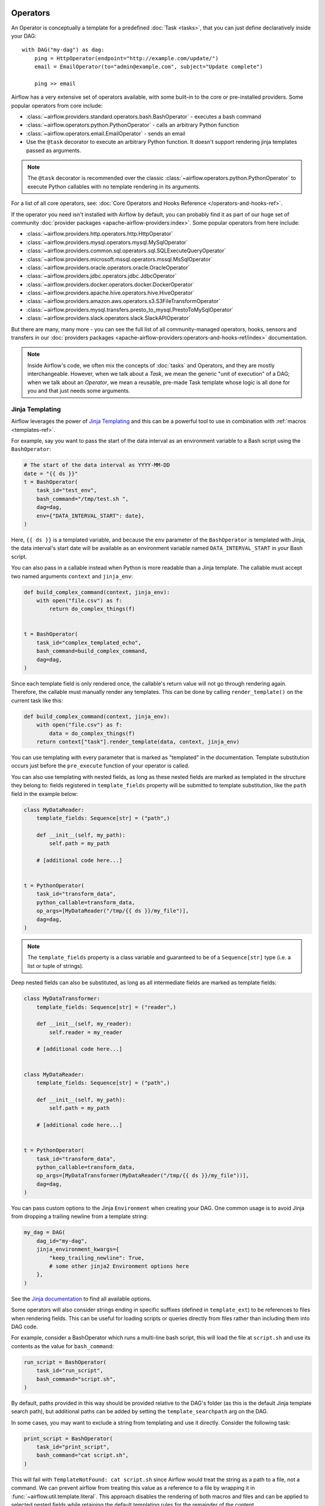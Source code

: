  .. Licensed to the Apache Software Foundation (ASF) under one
    or more contributor license agreements.  See the NOTICE file
    distributed with this work for additional information
    regarding copyright ownership.  The ASF licenses this file
    to you under the Apache License, Version 2.0 (the
    "License"); you may not use this file except in compliance
    with the License.  You may obtain a copy of the License at

 ..   http://www.apache.org/licenses/LICENSE-2.0

 .. Unless required by applicable law or agreed to in writing,
    software distributed under the License is distributed on an
    "AS IS" BASIS, WITHOUT WARRANTIES OR CONDITIONS OF ANY
    KIND, either express or implied.  See the License for the
    specific language governing permissions and limitations
    under the License.

Operators
=========

An Operator is conceptually a template for a predefined :doc:`Task <tasks>`, that you can just define declaratively inside your DAG::

    with DAG("my-dag") as dag:
        ping = HttpOperator(endpoint="http://example.com/update/")
        email = EmailOperator(to="admin@example.com", subject="Update complete")

        ping >> email

Airflow has a very extensive set of operators available, with some built-in to the core or pre-installed providers. Some popular operators from core include:

- :class:`~airflow.providers.standard.operators.bash.BashOperator` - executes a bash command
- :class:`~airflow.operators.python.PythonOperator` - calls an arbitrary Python function
- :class:`~airflow.operators.email.EmailOperator` - sends an email
- Use the ``@task`` decorator to execute an arbitrary Python function. It doesn't support rendering jinja templates passed as arguments.

.. note::
    The ``@task`` decorator is recommended over the classic :class:`~airflow.operators.python.PythonOperator`
    to execute Python callables with no template rendering in its arguments.

For a list of all core operators, see: :doc:`Core Operators and Hooks Reference </operators-and-hooks-ref>`.

If the operator you need isn't installed with Airflow by default, you can probably find it as part of our huge set of community :doc:`provider packages <apache-airflow-providers:index>`. Some popular operators from here include:

- :class:`~airflow.providers.http.operators.http.HttpOperator`
- :class:`~airflow.providers.mysql.operators.mysql.MySqlOperator`
- :class:`~airflow.providers.common.sql.operators.sql.SQLExecuteQueryOperator`
- :class:`~airflow.providers.microsoft.mssql.operators.mssql.MsSqlOperator`
- :class:`~airflow.providers.oracle.operators.oracle.OracleOperator`
- :class:`~airflow.providers.jdbc.operators.jdbc.JdbcOperator`
- :class:`~airflow.providers.docker.operators.docker.DockerOperator`
- :class:`~airflow.providers.apache.hive.operators.hive.HiveOperator`
- :class:`~airflow.providers.amazon.aws.operators.s3.S3FileTransformOperator`
- :class:`~airflow.providers.mysql.transfers.presto_to_mysql.PrestoToMySqlOperator`
- :class:`~airflow.providers.slack.operators.slack.SlackAPIOperator`

But there are many, many more - you can see the full list of all community-managed operators, hooks, sensors
and transfers in our
:doc:`providers packages <apache-airflow-providers:operators-and-hooks-ref/index>` documentation.

.. note::

    Inside Airflow's code, we often mix the concepts of :doc:`tasks` and Operators, and they are mostly
    interchangeable. However, when we talk about a *Task*, we mean the generic "unit of execution" of a
    DAG; when we talk about an *Operator*, we mean a reusable, pre-made Task template whose logic
    is all done for you and that just needs some arguments.


.. _concepts:jinja-templating:

Jinja Templating
----------------
Airflow leverages the power of `Jinja Templating <http://jinja.pocoo.org/docs/dev/>`_ and this can be a powerful tool to use in combination with :ref:`macros <templates-ref>`.

For example, say you want to pass the start of the data interval as an environment variable to a Bash script using the ``BashOperator``:

.. code-block:: python

  # The start of the data interval as YYYY-MM-DD
  date = "{{ ds }}"
  t = BashOperator(
      task_id="test_env",
      bash_command="/tmp/test.sh ",
      dag=dag,
      env={"DATA_INTERVAL_START": date},
  )

Here, ``{{ ds }}`` is a templated variable, and because the ``env`` parameter of the ``BashOperator`` is templated with Jinja, the data interval's start date will be available as an environment variable named ``DATA_INTERVAL_START`` in your Bash script.

You can also pass in a callable instead when Python is more readable than a Jinja template. The callable must accept two named arguments ``context`` and ``jinja_env``:

.. code-block:: python

    def build_complex_command(context, jinja_env):
        with open("file.csv") as f:
            return do_complex_things(f)


    t = BashOperator(
        task_id="complex_templated_echo",
        bash_command=build_complex_command,
        dag=dag,
    )

Since each template field is only rendered once, the callable's return value will not go through rendering again. Therefore, the callable must manually render any templates. This can be done by calling ``render_template()`` on the current task like this:

.. code-block:: python

    def build_complex_command(context, jinja_env):
        with open("file.csv") as f:
            data = do_complex_things(f)
        return context["task"].render_template(data, context, jinja_env)

You can use templating with every parameter that is marked as "templated" in the documentation. Template substitution occurs just before the ``pre_execute`` function of your operator is called.

You can also use templating with nested fields, as long as these nested fields are marked as templated in the structure they belong to: fields registered in ``template_fields`` property will be submitted to template substitution, like the ``path`` field in the example below:

.. code-block:: python

    class MyDataReader:
        template_fields: Sequence[str] = ("path",)

        def __init__(self, my_path):
            self.path = my_path

        # [additional code here...]


    t = PythonOperator(
        task_id="transform_data",
        python_callable=transform_data,
        op_args=[MyDataReader("/tmp/{{ ds }}/my_file")],
        dag=dag,
    )


.. note:: The ``template_fields`` property is a class variable and guaranteed to be of a ``Sequence[str]``
    type (i.e. a list or tuple of strings).

Deep nested fields can also be substituted, as long as all intermediate fields are marked as template fields:

.. code-block:: python

    class MyDataTransformer:
        template_fields: Sequence[str] = ("reader",)

        def __init__(self, my_reader):
            self.reader = my_reader

        # [additional code here...]


    class MyDataReader:
        template_fields: Sequence[str] = ("path",)

        def __init__(self, my_path):
            self.path = my_path

        # [additional code here...]


    t = PythonOperator(
        task_id="transform_data",
        python_callable=transform_data,
        op_args=[MyDataTransformer(MyDataReader("/tmp/{{ ds }}/my_file"))],
        dag=dag,
    )


You can pass custom options to the Jinja ``Environment`` when creating your DAG. One common usage is to avoid Jinja from dropping a trailing newline from a template string:

.. code-block:: python

    my_dag = DAG(
        dag_id="my-dag",
        jinja_environment_kwargs={
            "keep_trailing_newline": True,
            # some other jinja2 Environment options here
        },
    )

See the `Jinja documentation <https://jinja.palletsprojects.com/en/2.11.x/api/#jinja2.Environment>`_ to find all available options.

Some operators will also consider strings ending in specific suffixes (defined in ``template_ext``) to be references to files when rendering fields. This can be useful for loading scripts or queries directly from files rather than including them into DAG code.

For example, consider a BashOperator which runs a multi-line bash script, this will load the file at ``script.sh`` and use its contents as the value for ``bash_command``:

.. code-block:: python

    run_script = BashOperator(
        task_id="run_script",
        bash_command="script.sh",
    )

By default, paths provided in this way should be provided relative to the DAG's folder (as this is the default Jinja template search path), but additional paths can be added by setting the ``template_searchpath`` arg on the DAG.

In some cases, you may want to exclude a string from templating and use it directly. Consider the following task:

.. code-block:: python

    print_script = BashOperator(
        task_id="print_script",
        bash_command="cat script.sh",
    )

This will fail with ``TemplateNotFound: cat script.sh`` since Airflow would treat the string as a path to a file, not a command.
We can prevent airflow from treating this value as a reference to a file by wrapping it in :func:`~airflow.util.template.literal`.
This approach disables the rendering of both macros and files and can be applied to selected nested fields while retaining the default templating rules for the remainder of the content.

.. code-block:: python

    from airflow.utils.template import literal


    fixed_print_script = BashOperator(
        task_id="fixed_print_script",
        bash_command=literal("cat script.sh"),
    )

.. versionadded:: 2.8
    :func:`~airflow.util.template.literal` was added.

Alternatively, if you want to prevent Airflow from treating a value as a reference to a file, you can override ``template_ext``:

.. code-block:: python

    fixed_print_script = BashOperator(
        task_id="fixed_print_script",
        bash_command="cat script.sh",
    )
    fixed_print_script.template_ext = ()


.. _concepts:templating-native-objects:

Rendering Fields as Native Python Objects
^^^^^^^^^^^^^^^^^^^^^^^^^^^^^^^^^^^^^^^^^

By default, all Jinja templates in ``template_fields`` are rendered as strings. This however is not always desired. For example, let's say an ``extract`` task pushes a dictionary ``{"1001": 301.27, "1002": 433.21, "1003": 502.22}`` to :ref:`XCom <concepts:xcom>`:

.. code-block:: python

    @task(task_id="extract")
    def extract():
        data_string = '{"1001": 301.27, "1002": 433.21, "1003": 502.22}'
        return json.loads(data_string)


If a task depends on ``extract``, ``order_data`` argument is passed a string ``"{'1001': 301.27, '1002': 433.21, '1003': 502.22}"``:

.. code-block:: python

    def transform(order_data):
        total_order_value = sum(order_data.values())  # Fails because order_data is a str :(
        return {"total_order_value": total_order_value}


    transform = PythonOperator(
        task_id="transform",
        op_kwargs={"order_data": "{{ ti.xcom_pull('extract') }}"},
        python_callable=transform,
    )

    extract() >> transform

There are two solutions if we want to get the actual dict instead. The first is to use a callable:

.. code-block:: python

    def render_transform_op_kwargs(context, jinja_env):
        order_data = context["ti"].xcom_pull("extract")
        return {"order_data": order_data}


    transform = PythonOperator(
        task_id="transform",
        op_kwargs=render_transform_op_kwargs,
        python_callable=transform,
    )

Alternatively, Jinja can also be instructed to render a native Python object. This is done by passing ``render_template_as_native_obj=True`` to the DAG. This makes Airflow use `NativeEnvironment <https://jinja.palletsprojects.com/en/2.11.x/nativetypes/>`_ instead of the default ``SandboxedEnvironment``:

.. code-block:: python

    with DAG(
        dag_id="example_template_as_python_object",
        schedule=None,
        start_date=pendulum.datetime(2021, 1, 1, tz="UTC"),
        catchup=False,
        render_template_as_native_obj=True,
    ):
        transform = PythonOperator(
            task_id="transform",
            op_kwargs={"order_data": "{{ ti.xcom_pull('extract') }}"},
            python_callable=transform,
        )


.. _concepts:reserved-keywords:

Reserved params keyword
-----------------------

In Apache Airflow 2.2.0 ``params`` variable is used during DAG serialization. Please do not use that name in third party operators.
If you upgrade your environment and get the following error:

.. code-block::

    AttributeError: 'str' object has no attribute '__module__'

change name from ``params`` in your operators.

